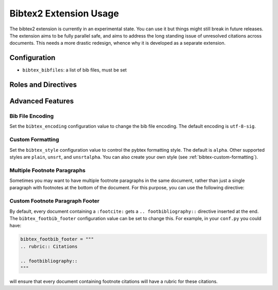 Bibtex2 Extension Usage
=======================

The bibtex2 extension is currently in an experimental state.
You can use it but things might still break in future releases.
The extension aims to be fully parallel safe, and aims to address
the long standing issue of unresolved citations across documents.
This needs a more drastic redesign, whence why it is developed
as a separate extension.

Configuration
-------------

* ``bibtex_bibfiles``: a list of bib files, must be set

Roles and Directives
--------------------

.. rst:role:: footcite

   Create a footnote reference to a bibliographic entry. For example:

   .. code-block:: rest

      See :footcite:`1987:nelson` for an introduction to non-standard analysis.

   which would be equivalent to the following LaTeX code:

   .. code-block:: latex

      See \footcite{1987:nelson} for an introduction to non-standard analysis.

   Multiple comma-separated keys can be specified at once:

   .. code-block:: rest

      See :footcite:`1987:nelson,2001:schechter`.

Advanced Features
-----------------

Bib File Encoding
~~~~~~~~~~~~~~~~~

Set the ``bibtex_encoding`` configuration value to change the bib file
encoding. The default encoding is ``utf-8-sig``.

Custom Formatting
~~~~~~~~~~~~~~~~~

Set the ``bibtex_style`` configuration value to control the pybtex
formatting style. The default is ``alpha``. Other supported styles are
``plain``, ``unsrt``, and ``unsrtalpha``. You can also create your own
style (see :ref:`bibtex-custom-formatting`).

Multiple Footnote Paragraphs
~~~~~~~~~~~~~~~~~~~~~~~~~~~~

Sometimes you may want to have multiple footnote paragraphs in the
same document, rather than just a single paragraph with footnotes at
the bottom of the document. For this purpose, you can use the
following directive:

.. rst:directive:: .. footbibliography::

   Create footnotes at this location for all references that are cited
   in the current document, but that have no corresponding footnotes
   yet earlier in the document.

Custom Footnote Paragraph Footer
~~~~~~~~~~~~~~~~~~~~~~~~~~~~~~~~

By default, every document containing a ``:footcite:`` gets a
``.. footbibliography::`` directive inserted at the end. The
``bibtex_footbib_footer`` configuration value can be set to change
this. For example, in your ``conf.py`` you could have:

.. code-block:: python

   bibtex_footbib_footer = """
   .. rubric:: Citations

   .. footbibliography::
   """

will ensure that every document containing footnote citations will
have a rubric for these citations.
